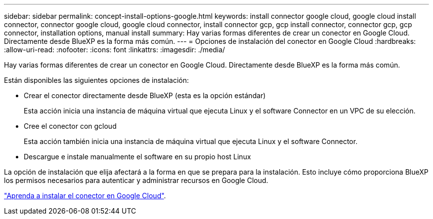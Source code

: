 ---
sidebar: sidebar 
permalink: concept-install-options-google.html 
keywords: install connector google cloud, google cloud install connector, connector google cloud, google cloud connector, install connector gcp, gcp install connector, connector gcp, gcp connector, installation options, manual install 
summary: Hay varias formas diferentes de crear un conector en Google Cloud. Directamente desde BlueXP es la forma más común. 
---
= Opciones de instalación del conector en Google Cloud
:hardbreaks:
:allow-uri-read: 
:nofooter: 
:icons: font
:linkattrs: 
:imagesdir: ./media/


[role="lead"]
Hay varias formas diferentes de crear un conector en Google Cloud. Directamente desde BlueXP es la forma más común.

Están disponibles las siguientes opciones de instalación:

* Crear el conector directamente desde BlueXP (esta es la opción estándar)
+
Esta acción inicia una instancia de máquina virtual que ejecuta Linux y el software Connector en un VPC de su elección.

* Cree el conector con gcloud
+
Esta acción también inicia una instancia de máquina virtual que ejecuta Linux y el software Connector.

* Descargue e instale manualmente el software en su propio host Linux


La opción de instalación que elija afectará a la forma en que se prepara para la instalación. Esto incluye cómo proporciona BlueXP los permisos necesarios para autenticar y administrar recursos en Google Cloud.

link:task-install-connector-google.html["Aprenda a instalar el conector en Google Cloud"].

